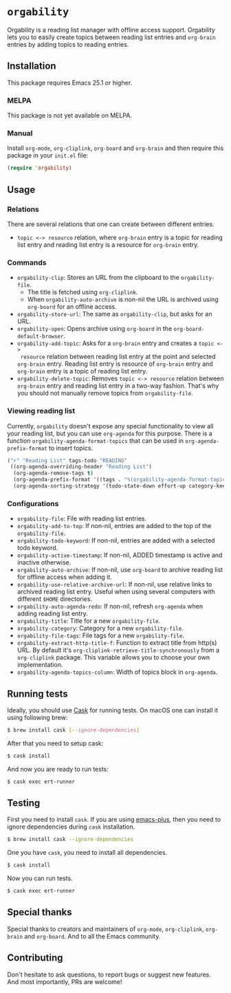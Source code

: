 * =orgability=

[[http://spacemacs.org][file:https://cdn.rawgit.com/syl20bnr/spacemacs/442d025779da2f62fc86c2082703697714db6514/assets/spacemacs-badge.svg]]

Orgability is a reading list manager with offline access support. Orgability
lets you to easily create topics between reading list entries and =org-brain=
entries by adding topics to reading entries.

** Installation
This package requires Emacs 25.1 or higher.

*** MELPA
This package is not yet available on MELPA.

*** Manual
Install =org-mode=, =org-cliplink=, =org-board= and =org-brain= and then require
this package in your =init.el= file:

#+BEGIN_SRC emacs-lisp
  (require 'orgability)
#+END_SRC

** Usage
*** Relations
There are several relations that one can create between different entries.
- =topic <-> resource= relation, where =org-brain= entry is a topic for reading
  list entry and reading list entry is a resource for =org-brain= entry.

*** Commands
- =orgability-clip=: Stores an URL from the clipboard to the =orgability-file=.
  - The title is fetched using =org-cliplink=.
  - When =orgability-auto-archive= is non-nil the URL is archived using
    =org-board= for an offline access.
- =orgability-store-url=: The same as =orgability-clip=, but asks for an URL.
- =orgability-open=: Opens archive using =org-board= in the
  =org-board-default-browser=.
- =orgability-add-topic=: Asks for a =org-brain= entry and creates a =topic <->
  resource= relation between reading list entry at the point and selected
  =org-brain= entry. Reading list entry is resource of =org-brain= entry and
  =org-brain= entry is a topic of reading list entry.
- =orgability-delete-topic=: Removes =topic <-> resource= relation between
  =org-brain= entry and reading list entry in a two-way fashion. That's why you
  should not manually remove topics from =orgability-file=.

*** Viewing reading list
Currently, =orgability= doesn't expose any special functionality to view all
your reading list, but you can use =org-agenda= for this purpose. There is a
function =orgability-agenda-format-topics= that can be used in
=org-agenda-prefix-format= to insert topics.

#+BEGIN_SRC emacs-lisp
  ("r" "Reading List" tags-todo "READING"
   ((org-agenda-overriding-header "Reading List")
    (org-agenda-remove-tags t)
    (org-agenda-prefix-format '((tags . "%(orgability-agenda-format-topics)")))
    (org-agenda-sorting-strategy '(todo-state-down effort-up category-keep))))
#+END_SRC

*** Configurations
- =orgability-file=: File with reading list entries.
- =orgability-add-to-top=: If non-nil, entries are added to the top of the
  =orgability-file=.
- =orgability-todo-keyword=: If non-nil, entries are added with a selected todo
  keyword.
- =orgability-active-timestamp=: If non-nil, ADDED timestamp is active and
  inactive otherwise.
- =orgability-auto-archive=: If non-nil, use =org-board= to archive reading list
  for offline access when adding it.
- =orgability-use-relative-archive-url=: If non-nil, use relative links to
  archived reading list entry. Useful when using several computers with
  different =$HOME= directories.
- =orgability-auto-agenda-redo=: If non-nil, refresh =org-agenda= when adding
  reading list entry.
- =orgability-title=: Title for a new =orgability-file=.
- =orgability-category=: Category for a new =orgability-file=.
- =orgability-file-tags=: File tags for a new =orgability-file=.
- =orgability-extract-http-title-f=: Function to extract title from http(s) URL.
  By default it's =org-cliplink-retrieve-title-synchronously= from a
  =org-cliplink= package. This variable allows you to choose your own
  implementation.
- =orgability-agenda-topics-column=: Width of topics block in
  =org-agenda=.

** Running tests
Ideally, you should use [[http://cask.readthedocs.io/en/latest/][Cask]] for running tests. On macOS one can install it
using following brew:

#+BEGIN_SRC bash
$ brew install cask [--ignore-dependencies]
#+END_SRC

After that you need to setup cask:

#+BEGIN_SRC bash
$ cask install
#+END_SRC

And now you are ready to run tests:

#+BEGIN_SRC bash
$ cask exec ert-runner
#+END_SRC

** Testing

First you need to install =cask=. If you are using [[https://github.com/d12frosted/homebrew-emacs-plus][emacs-plus]], then you need to
ignore dependencies during =cask= installation.

#+BEGIN_SRC bash
  $ brew install cask --ignore-dependencies
#+END_SRC

One you have =cask=, you need to install all dependencies.

#+BEGIN_SRC bash
  $ cask install
#+END_SRC

Now you can run tests.

#+BEGIN_SRC bash
  $ cask exec ert-runner
#+END_SRC

** Special thanks
Special thanks to creators and maintainers of =org-mode=, =org-cliplink=,
=org-brain= and =org-board=. And to all the Emacs community.

** Contributing
Don't hesitate to ask questions, to report bugs or suggest new features. And
most importantly, PRs are welcome!
